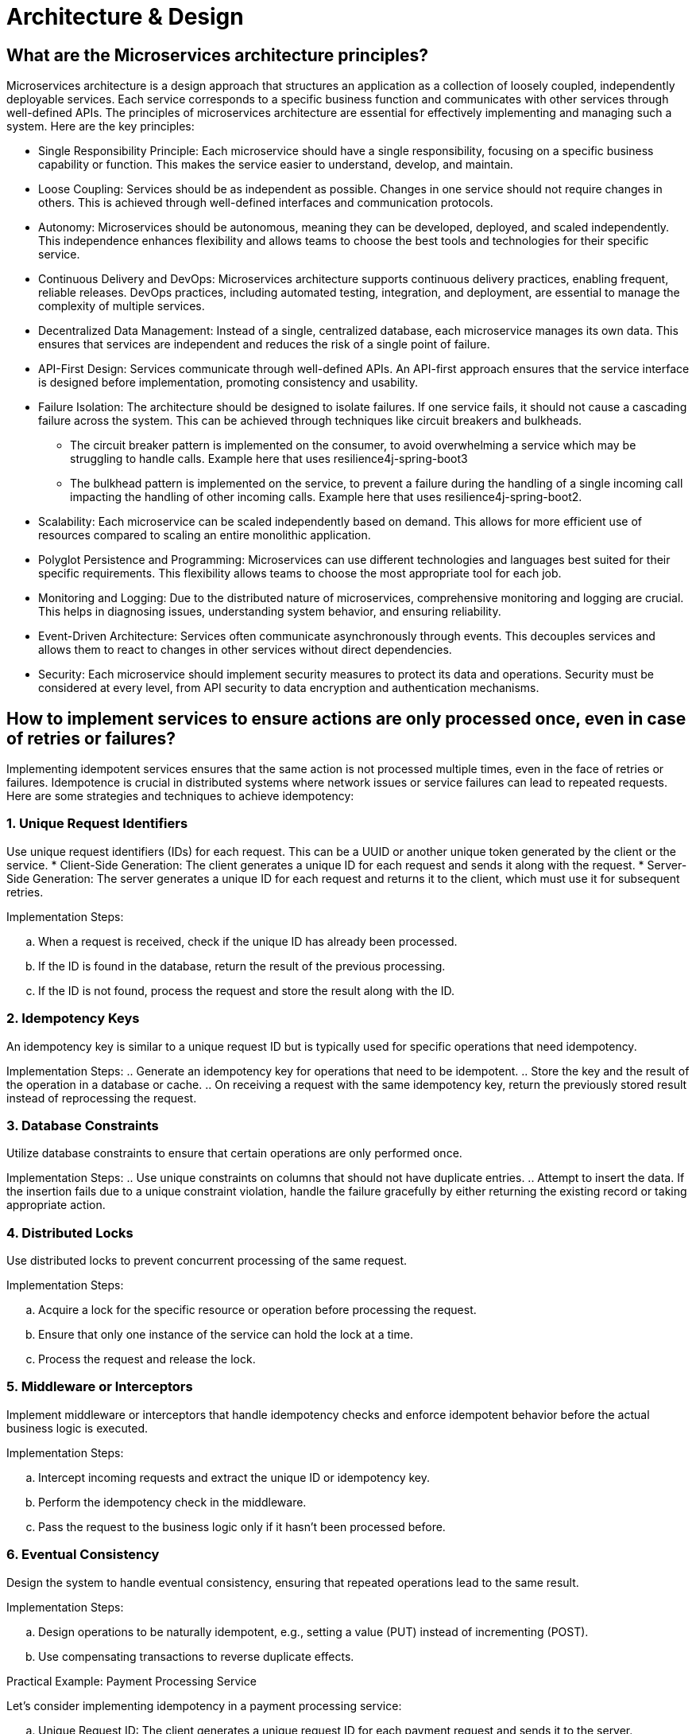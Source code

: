 = Architecture & Design

== What are the Microservices architecture principles?

Microservices architecture is a design approach that structures an application as a collection of loosely coupled, independently deployable services. Each service corresponds to a specific business function and communicates with other services through well-defined APIs. The principles of microservices architecture are essential for effectively implementing and managing such a system. Here are the key principles:

* Single Responsibility Principle: Each microservice should have a single responsibility, focusing on a specific business capability or function. This makes the service easier to understand, develop, and maintain.   

* Loose Coupling: Services should be as independent as possible. Changes in one service should not require changes in others. This is achieved through well-defined interfaces and communication protocols.
      
* Autonomy: Microservices should be autonomous, meaning they can be developed, deployed, and scaled independently. This independence enhances flexibility and allows teams to choose the best tools and technologies for their specific service.
      
* Continuous Delivery and DevOps: Microservices architecture supports continuous delivery practices, enabling frequent, reliable releases. DevOps practices, including automated testing, integration, and deployment, are essential to manage the complexity of multiple services.
      
* Decentralized Data Management: Instead of a single, centralized database, each microservice manages its own data. This ensures that services are independent and reduces the risk of a single point of failure.
      
* API-First Design: Services communicate through well-defined APIs. An API-first approach ensures that the service interface is designed before implementation, promoting consistency and usability.
      
* Failure Isolation: The architecture should be designed to isolate failures. If one service fails, it should not cause a cascading failure across the system. This can be achieved through techniques like circuit breakers and bulkheads.

** The circuit breaker pattern is implemented on the consumer, to avoid overwhelming a service which may be struggling to handle calls. Example here that uses resilience4j-spring-boot3
** The bulkhead pattern is implemented on the service, to prevent a failure during the handling of a single incoming call impacting the handling of other incoming calls. Example here that uses resilience4j-spring-boot2.
      
* Scalability: Each microservice can be scaled independently based on demand. This allows for more efficient use of resources compared to scaling an entire monolithic application.
      
* Polyglot Persistence and Programming: Microservices can use different technologies and languages best suited for their specific requirements. This flexibility allows teams to choose the most appropriate tool for each job.
      
* Monitoring and Logging: Due to the distributed nature of microservices, comprehensive monitoring and logging are crucial. This helps in diagnosing issues, understanding system behavior, and ensuring reliability.
      
* Event-Driven Architecture: Services often communicate asynchronously through events. This decouples services and allows them to react to changes in other services without direct dependencies.
      
* Security: Each microservice should implement security measures to protect its data and operations. Security must be considered at every level, from API security to data encryption and authentication mechanisms.

== How to implement services to ensure actions are only processed once, even in case of retries or failures?

Implementing idempotent services ensures that the same action is not processed multiple times, even in the face of retries or failures. Idempotence is crucial in distributed systems where network issues or service failures can lead to repeated requests. Here are some strategies and techniques to achieve idempotency:

=== 1. Unique Request Identifiers
Use unique request identifiers (IDs) for each request. This can be a UUID or another unique token generated by the client or the service.
* Client-Side Generation: The client generates a unique ID for each request and sends it along with the request.
* Server-Side Generation: The server generates a unique ID for each request and returns it to the client, which must use it for subsequent retries.

Implementation Steps:

.. When a request is received, check if the unique ID has already been processed.
.. If the ID is found in the database, return the result of the previous processing.
.. If the ID is not found, process the request and store the result along with the ID.

=== 2. Idempotency Keys

An idempotency key is similar to a unique request ID but is typically used for specific operations that need idempotency.

Implementation Steps:
.. Generate an idempotency key for operations that need to be idempotent.
.. Store the key and the result of the operation in a database or cache.
.. On receiving a request with the same idempotency key, return the previously stored result instead of reprocessing the request.

=== 3. Database Constraints

Utilize database constraints to ensure that certain operations are only performed once.

Implementation Steps:
.. Use unique constraints on columns that should not have duplicate entries.
.. Attempt to insert the data. If the insertion fails due to a unique constraint violation, handle the failure gracefully by either returning the existing record or taking appropriate action.

=== 4. Distributed Locks

Use distributed locks to prevent concurrent processing of the same request.

Implementation Steps:

.. Acquire a lock for the specific resource or operation before processing the request.
.. Ensure that only one instance of the service can hold the lock at a time.
.. Process the request and release the lock.

=== 5. Middleware or Interceptors

Implement middleware or interceptors that handle idempotency checks and enforce idempotent behavior before the actual business logic is executed.

Implementation Steps:

.. Intercept incoming requests and extract the unique ID or idempotency key.
.. Perform the idempotency check in the middleware.
.. Pass the request to the business logic only if it hasn’t been processed before.

=== 6. Eventual Consistency

Design the system to handle eventual consistency, ensuring that repeated operations lead to the same result.

Implementation Steps:

.. Design operations to be naturally idempotent, e.g., setting a value (PUT) instead of incrementing (POST).
.. Use compensating transactions to reverse duplicate effects.

Practical Example: Payment Processing Service

Let’s consider implementing idempotency in a payment processing service:

.. Unique Request ID: The client generates a unique request ID for each payment request and sends it to the server.
.. Idempotency Key: The server receives the request and checks if the request ID already exists in the database.
  * If it exists, it returns the result of the previous processing.
  * If it doesn’t exist, it processes the payment and stores the request ID along with the payment result.
.. Database Constraints: The payment record might use a unique constraint on the transaction ID to ensure that duplicate transactions are not recorded.
.. Distributed Lock: A distributed lock (e.g., using Redis) ensures that only one instance of the service processes the payment request at a time.
.. Middleware: Middleware intercepts the request, performs the idempotency check, and only forwards the request to the business logic if it’s not a duplicate.

.Code Example in Pseudocode:
[source python]
----
def process_payment(request):
  request_id = request.headers['Request-ID']

  # Check if request ID already processed
  existing_payment = db.find_payment_by_request_id(request_id)
  if existing_payment:
      return existing_payment.result

  # Acquire distributed lock
  with distributed_lock(request_id):
      # Check again to handle race conditions
      existing_payment = db.find_payment_by_request_id(request_id)
      if existing_payment:
          return existing_payment.result

      # Process payment
      result = payment_gateway.process(request)
      
      # Store result with request ID
      db.save_payment_result(request_id, result)
      
      return result
----

== What are reactive programming paradigms like Project Reactor's Flux?

Reactive programming is a paradigm that focuses on asynchronous data streams and the propagation of changes. It is well-suited for applications that require high performance, scalability, and responsiveness. Project Reactor, a library for building reactive applications on the JVM, is a key player in this space. It provides two primary types: Mono and Flux. Flux is used for handling sequences of 0 to N items, while Mono handles 0 or 1 item.

=== Key Concepts of Reactive Programming

. Asynchronous Data Streams: Reactive programming deals with data as streams that can emit items asynchronously over time.
. Event-Driven: Actions are driven by events (data, user inputs, etc.), and the system reacts to these events.
. Backpressure: A mechanism to handle situations where the producer of data is faster than the consumer, preventing the consumer from being overwhelmed.
. Non-blocking: Reactive systems avoid blocking operations, enhancing performance and scalability.

=== Project Reactor

Project Reactor is an implementation of the Reactive Streams specification, providing a powerful and flexible foundation for reactive applications. It offers a rich set of operators to transform, filter, and combine data streams.

=== Flux: Reactive Sequences of Data

Flux is a reactive type representing a sequence of 0 to N items, potentially infinite. It is a key abstraction in Project Reactor for working with multiple items.

==== Creating a Flux
You can create a Flux using various factory methods:

* Just: Creates a Flux that emits specified items.

[source java]
----
Flux<String> flux = Flux.just("item1", "item2", "item3");
----

* FromIterable: Converts an Iterable into a Flux.

[source java]
----
List<String> items = Arrays.asList("item1", "item2", "item3");
Flux<String> flux = Flux.fromIterable(items);
----

* Range: Generates a range of integers.

[source java]
----
Flux<Integer> rangeFlux = Flux.range(1, 5); // Emits 1, 2, 3, 4, 5
----

==== Transforming a Flux
Flux provides various operators to transform the emitted items:

* Map: Applies a function to each item and emits the result.

[source java]
----
Flux<String> flux = Flux.just("a", "b", "c")
    .map(String::toUpperCase); // Emits "A", "B", "C"
----
==== Filter: Filters items based on a predicate.

[source java]
----
Flux<Integer> evenFlux = Flux.range(1, 10)
    .filter(i -> i % 2 == 0); // Emits 2, 4, 6, 8, 10
----

==== FlatMap: Transforms each item into a Publisher and flattens them.

[source java]
----
Flux<String> flatMappedFlux = Flux.just("flux", "mono")
  .flatMap(s -> Flux.fromArray(s.split(""))); 
  // Emits "f", "l", "u", "x", "m", "o", "n", "o"
----

==== Handling Errors

Reactive programming emphasizes handling errors as part of the stream:

* OnErrorReturn: Provides a fallback value when an error occurs.

[source java]
----
Flux<Integer> flux = Flux.just(1, 2, 0)
  .map(i -> 10 / i)
  .onErrorReturn(-1); // Emits 10, 5, -1
----

* OnErrorResume: Switches to another Flux when an error occurs.

[source java]
----
Flux<Integer> flux = Flux.just(1, 2, 0)
  .map(i -> 10 / i)
  .onErrorResume(e -> Flux.just(100, 200));
  // Emits 10, 5, 100, 200
----

==== Backpressure Handling

Project Reactor provides mechanisms to handle backpressure, ensuring that the consumer is not overwhelmed by the producer:

* Buffer: Collects items into a List and emits them as a single item.

[source java]
----
Flux<List<Integer>> bufferedFlux = Flux.range(1, 10).buffer(3); 
// Emits [1, 2, 3], [4, 5, 6], [7, 8, 9], [10]
----

* Window: Splits the Flux into smaller Flux windows.

[source java]
----
Flux<Flux<Integer>> windowedFlux = Flux.range(1, 10).window(3); 
// Emits Fluxes containing [1, 2, 3], [4, 5, 6], [7, 8, 9], [10]
----

==== Example: Combining Flux and Mono
[source java]
----
Mono<String> mono = Mono.just("Reactive Programming");
Flux<String> combinedFlux = Flux.just("with", "Project Reactor")
    .startWith(mono); 
// Emits "Reactive Programming", "with", "Project Reactor"
----

== What is Spring Integration for building message-driven microservices and event-driven architectures?

Spring Integration is a module of the Spring Framework that provides a framework for building message-driven applications and systems using well-established enterprise integration patterns. It facilitates the development of event-driven architectures and microservices by enabling the integration of various systems through messaging. This allows for loosely coupled, scalable, and easily maintainable systems.

=== Key Concepts in Spring Integration

. Messages: The core abstraction in Spring Integration. A message consists of a payload and headers.

* Payload: The actual data being transferred.
* Headers: Metadata about the message (e.g., timestamp, correlation ID).

. Channels: Pathways for messages to travel between different components.

* Direct Channels: Synchronous communication between components.
* Queue Channels: Asynchronous communication using in-memory queues.
* Publish-Subscribe Channels: Broadcast messages to multiple subscribers.

. Endpoints: Components that produce or consume messages.

* Message Producers: Generate messages (e.g., service activators, inbound adapters).
* Message Consumers: Process messages (e.g., outbound adapters, service activators).
* Message Transformers: Convert messages from one format to another.
* Message Filters: Allow or disallow messages based on criteria.
* Message Routers: Direct messages to different channels based on conditions.

. Adapters: Bridge between Spring Integration and external systems (e.g., databases, file systems, messaging systems like RabbitMQ, Kafka).

. Gateways: Provide a higher-level abstraction to send and receive messages, acting as entry and exit points for messages in the system.

=== Building Message-Driven Microservices

Message-driven microservices are designed to communicate through messaging systems, making them highly decoupled and resilient. Spring Integration helps in building such systems by providing support for various messaging patterns and integration with popular message brokers.

==== Example: Building a Message-Driven Microservice with Spring Integration

===== 1. Setup Dependencies

Include Spring Integration and a messaging library (e.g., RabbitMQ, Kafka) in your pom.xml (for Maven) or build.gradle (for Gradle).

[source xml]
----
<!-- Maven -->
<dependency>
    <groupId>org.springframework.integration</groupId>
    <artifactId>spring-integration-core</artifactId>
</dependency>
<dependency>
    <groupId>org.springframework.integration</groupId>
    <artifactId>spring-integration-amqp</artifactId>
</dependency>
<dependency>
    <groupId>org.springframework.amqp</groupId>
    <artifactId>spring-rabbit</artifactId>
</dependency>
----

===== 2. Configure Message Channels:
Define channels to be used for communication between components.

[source java]
----
@Configuration
public class IntegrationConfig {
    @Bean
    public MessageChannel inputChannel() {
        return new DirectChannel();
    }

    @Bean
    public MessageChannel outputChannel() {
        return new DirectChannel();
    }
}
----

===== 3. Define Integration Flows:
Create integration flows that describe how messages move through the system.
[source java]
----
@Configuration
@EnableIntegration
public class IntegrationFlowConfig {

    @Bean
    public IntegrationFlow processFlow() {
        return IntegrationFlows.from("inputChannel")
                .transform((String payload) -> payload.toUpperCase())
                .handle(System.out::println)
                .channel("outputChannel")
                .get();
    }
}
----

===== 4. Message Producer and Consumer:
Implement message producers and consumers. Producers send messages to the channels, and consumers process the messages from the channels.

[source java]
----
@Service
public class MessageProducer {
    private final MessageChannel inputChannel;

    @Autowired
    public MessageProducer(@Qualifier("inputChannel") MessageChannel inputChannel) {
        this.inputChannel = inputChannel;
    }

    public void sendMessage(String message) {
        inputChannel.send(MessageBuilder.withPayload(message).build());
    }
}

@Service
public class MessageConsumer {
    @ServiceActivator(inputChannel = "outputChannel")
    public void consume(String message) {
        System.out.println("Received message: " + message);
    }
}
----

=== Building Event-Driven Architectures
Event-driven architectures leverage events to trigger changes and communications between microservices. Spring Integration makes it straightforward to build such systems by providing robust support for event handling and processing.

==== Example: Event-Driven Architecture with Spring Integration and Kafka

===== 1. Setup Dependencies:
Include Spring Integration and Kafka dependencies.

[source xml]
----
<!-- Maven -->
<dependency>
    <groupId>org.springframework.integration</groupId>
    <artifactId>spring-integration-core</artifactId>
</dependency>
<dependency>
    <groupId>org.springframework.integration</groupId>
    <artifactId>spring-integration-kafka</artifactId>
</dependency>
<dependency>
    <groupId>org.springframework.kafka</groupId>
    <artifactId>spring-kafka</artifactId>
</dependency>
----

===== 2. Configure Kafka Components:
Set up Kafka producer and consumer factories, along with the Kafka template.

[source java]
----
@Configuration
public class KafkaConfig {
    @Bean
    public ProducerFactory<String, String> producerFactory() {
        Map<String, Object> configProps = new HashMap<>();
        configProps.put(ProducerConfig.BOOTSTRAP_SERVERS_CONFIG, "localhost:9092");
        configProps.put(ProducerConfig.KEY_SERIALIZER_CLASS_CONFIG, StringSerializer.class);
        configProps.put(ProducerConfig.VALUE_SERIALIZER_CLASS_CONFIG, StringSerializer.class);
        return new DefaultKafkaProducerFactory<>(configProps);
    }

    @Bean
    public KafkaTemplate<String, String> kafkaTemplate() {
        return new KafkaTemplate<>(producerFactory());
    }

    @Bean
    public ConsumerFactory<String, String> consumerFactory() {
        Map<String, Object> configProps = new HashMap<>();
        configProps.put(ConsumerConfig.BOOTSTRAP_SERVERS_CONFIG, "localhost:9092");
        configProps.put(ConsumerConfig.GROUP_ID_CONFIG, "group_id");
        configProps.put(ConsumerConfig.KEY_DESERIALIZER_CLASS_CONFIG, StringDeserializer.class);
        configProps.put(ConsumerConfig.VALUE_DESERIALIZER_CLASS_CONFIG, StringDeserializer.class);
        return new DefaultKafkaConsumerFactory<>(configProps);
    }
}
----

===== 3. Define Integration Flows for Kafka:

[source java]
----
@Configuration
@EnableIntegration
public class KafkaIntegrationConfig {

    @Bean
    public IntegrationFlow kafkaProducerFlow(KafkaTemplate<String, String> kafkaTemplate) {
        return IntegrationFlows.from("kafkaInputChannel")
                .handle(Kafka.outboundChannelAdapter(kafkaTemplate)
                        .topic("myTopic"))
                .get();
    }

    @Bean
    public IntegrationFlow kafkaConsumerFlow(ConsumerFactory<String, String> consumerFactory) {
        return IntegrationFlows.from(Kafka.messageDrivenChannelAdapter(consumerFactory, "myTopic"))
                .handle(message -> {
                    System.out.println("Received from Kafka: " + message.getPayload());
                })
                .get();
    }
}
----

===== 4. Message Producer and Consumer Services:
[source java]
----
@Service
public class KafkaMessageProducer {
    private final MessageChannel kafkaInputChannel;

    @Autowired
    public KafkaMessageProducer(@Qualifier("kafkaInputChannel") MessageChannel kafkaInputChannel) {
        this.kafkaInputChannel = kafkaInputChannel;
    }

    public void sendMessage(String message) {
        kafkaInputChannel.send(MessageBuilder.withPayload(message).build());
    }
}
----

== How to secure PWA and encrypting local data to safeguard sensitive information?

Securing a Progressive Web Application (PWA) and encrypting local data are critical steps to safeguard sensitive information. Here are some best practices and techniques to ensure your PWA is secure and handles data securely.

=== 1. Use HTTPS
Always serve your PWA over HTTPS to ensure secure communication between the client and server.

* Get an SSL Certificate: Obtain and install an SSL certificate for your domain.
* Redirect HTTP to HTTPS: Configure your server to redirect all HTTP traffic to HTTPS.

=== 2. Implement Content Security Policy (CSP)
A Content Security Policy helps prevent various attacks like Cross-Site Scripting (XSS) and data injection attacks.

* Define a CSP Header: Configure your server to include a CSP header in responses.

[source html]
----
Content-Security-Policy: default-src 'self'; script-src 'self' 'sha256-xyz'; style-src 'self' 'sha256-abc'
----

* Use Nonce or Hash: Use nonces or hashes for scripts and styles to restrict which sources can be executed.

=== 3. Secure Service Workers
Service workers operate in the background and have access to network requests and cached data.

* Scope Limitation: Restrict the scope of the service worker to only the paths it needs to control.
[source java]
----
navigator.serviceWorker.register('/sw.js', { scope: '/' });
----

* Validate Requests: Ensure service workers validate and sanitize all incoming data and requests.

=== 4. Authentication and Authorization
Secure user authentication and manage access control to sensitive data.

* Use OAuth or OpenID Connect: Implement OAuth 2.0 or OpenID Connect for secure authentication.
* Token-Based Authentication: Use tokens (e.g., JWT) to manage user sessions securely.
* Role-Based Access Control: Implement role-based access control to restrict access to specific parts of your application.

=== 5. Encrypt Local Data
Encrypting data stored locally in the browser (e.g., IndexedDB, localStorage) is essential for protecting sensitive information.

==== Using Web Crypto API
The Web Crypto API provides cryptographic operations in web applications.

* Generate a Key:
[source JavaScript]
----
const generateKey = async () => {
  const key = await crypto.subtle.generateKey(
    {
      name: 'AES-GCM',
      length: 256,
    },
    true,
    ['encrypt', 'decrypt']
  );
  return key;
};
----

* Encrypt Data:
[source JavaScript]
----
const encryptData = async (key, data) => {
  const encoded = new TextEncoder().encode(data);
  const iv = crypto.getRandomValues(new Uint8Array(12));
  const encrypted = await crypto.subtle.encrypt(
    {
      name: 'AES-GCM',
      iv: iv,
    },
    key,
    encoded
  );
  return { iv, encrypted };
};
----

==== Decrypt Data:
[source JavaScript]
----
const decryptData = async (key, iv, encrypted) => {
  const decrypted = await crypto.subtle.decrypt(
    {
      name: 'AES-GCM',
      iv: iv,
    },
    key,
    encrypted
  );
  const decoded = new TextDecoder().decode(decrypted);
  return decoded;
};
----

==== Storing Encrypted Data
Store in IndexedDB: Use IndexedDB for secure storage.
[source JavaScript]
----
const storeData = async (key, data) => {
  const { iv, encrypted } = await encryptData(key, data);
  const db = await openDB('secure-db', 1, {
    upgrade(db) {
      db.createObjectStore('store');
    },
  });
  await db.put('store', { iv, encrypted }, 'key');
};

const retrieveData = async (key) => {
  const db = await openDB('secure-db', 1);
  const data = await db.get('store', 'key');
  const decrypted = await decryptData(key, data.iv, data.encrypted);
  return decrypted;
};
----

=== 6. Regular Security Audits
* Conduct Regular Audits: Perform regular security audits and penetration testing.
* Use Tools: Utilize tools like Google Lighthouse, OWASP ZAP, and security plugins for automated security checks.
=== 7. Secure Coding Practices
* Input Validation: Validate and sanitize all user inputs.
* Output Encoding: Encode data before rendering it on the page to prevent XSS attacks.
* Limit Third-Party Scripts: Minimize and scrutinize the use of third-party scripts to avoid malicious code.